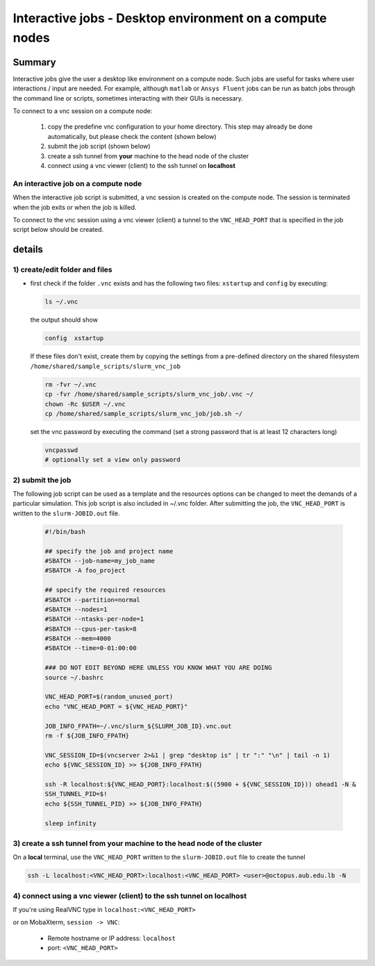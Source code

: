 Interactive jobs - Desktop environment on a compute nodes
---------------------------------------------------------

.. _interactive_job_octopus_anchor:

Summary
^^^^^^^

Interactive jobs give the user a desktop like environment on a compute node.
Such jobs are useful for tasks where user interactions / input are needed.
For example, although ``matlab`` or ``Ansys Fluent`` jobs can be run as
batch jobs through the command line or scripts, sometimes interacting with their
GUIs is necessary.

To connect to a vnc session on a compute node:

  1) copy the predefine vnc configuration to your home directory. This step may
     already be done automatically, but please check the content (shown below)
  2) submit the job script (shown below)
  3) create a ssh tunnel from **your** machine to the head node of the cluster
  4) connect using a vnc viewer (client) to the ssh tunnel on **localhost**

An interactive job on a compute node
++++++++++++++++++++++++++++++++++++

When the interactive job script is submitted, a vnc session is created on
the compute node. The session is terminated when the job exits or when the job
is killed.

To connect to the vnc session using a vnc viewer (client) a tunnel to the
``VNC_HEAD_PORT`` that is specified in the job script below should be created.

.. figure:: imgs/interactive_work_on_compute_nodes.png
   :scale: 100 %
   :alt:
  
details
^^^^^^^^

1) create/edit folder and files
++++++++++++++++++++++++++++++++

- first check if the folder ``.vnc`` exists and has the following two files:
  ``xstartup`` and ``config`` by executing:

  .. code-block:: bash

       ls ~/.vnc

  the output should show

  .. code-block:: bash

       config  xstartup

  If these files don't exist, create them by copying the settings from a
  pre-defined directory on the shared filesystem ``/home/shared/sample_scripts/slurm_vnc_job``

  .. code-block:: bash

        rm -fvr ~/.vnc
        cp -fvr /home/shared/sample_scripts/slurm_vnc_job/.vnc ~/
        chown -Rc $USER ~/.vnc
        cp /home/shared/sample_scripts/slurm_vnc_job/job.sh ~/

  set the vnc password by executing the command (set a strong password that is
  at least 12 characters long)

  .. code-block:: bash

        vncpasswd
        # optionally set a view only password

2) submit the job
++++++++++++++++++

The following job script can be used as a template and the resources options
can be changed to meet the demands of a particular simulation. This job
script is also included in ~/.vnc folder. After submitting the job, the
``VNC_HEAD_PORT`` is written to the ``slurm-JOBID.out`` file.

    .. code-block:: bash

        #!/bin/bash

        ## specify the job and project name
        #SBATCH --job-name=my_job_name
        #SBATCH -A foo_project

        ## specify the required resources
        #SBATCH --partition=normal
        #SBATCH --nodes=1
        #SBATCH --ntasks-per-node=1
        #SBATCH --cpus-per-task=8
        #SBATCH --mem=4000
        #SBATCH --time=0-01:00:00

        ### DO NOT EDIT BEYOND HERE UNLESS YOU KNOW WHAT YOU ARE DOING
        source ~/.bashrc

        VNC_HEAD_PORT=$(random_unused_port)
        echo "VNC_HEAD_PORT = ${VNC_HEAD_PORT}"

        JOB_INFO_FPATH=~/.vnc/slurm_${SLURM_JOB_ID}.vnc.out
        rm -f ${JOB_INFO_FPATH}

        VNC_SESSION_ID=$(vncserver 2>&1 | grep "desktop is" | tr ":" "\n" | tail -n 1)
        echo ${VNC_SESSION_ID} >> ${JOB_INFO_FPATH}

        ssh -R localhost:${VNC_HEAD_PORT}:localhost:$((5900 + ${VNC_SESSION_ID})) ohead1 -N &
        SSH_TUNNEL_PID=$!
        echo ${SSH_TUNNEL_PID} >> ${JOB_INFO_FPATH}

        sleep infinity


3) create a ssh tunnel from **your** machine to the head node of the cluster
+++++++++++++++++++++++++++++++++++++++++++++++++++++++++++++++++++++++++++++

On a **local** terminal, use the ``VNC_HEAD_PORT`` written to the
``slurm-JOBID.out`` file to create the tunnel

.. code-block:: bash
		
   ssh -L localhost:<VNC_HEAD_PORT>:localhost:<VNC_HEAD_PORT> <user>@octopus.aub.edu.lb -N

4) connect using a vnc viewer (client) to the ssh tunnel on localhost
++++++++++++++++++++++++++++++++++++++++++++++++++++++++++++++++++++++

If you're using RealVNC type in ``localhost:<VNC_HEAD_PORT>``
	
or on MobaXterm, ``session -> VNC``:

   - Remote hostname or IP address: ``localhost``
   - port: ``<VNC_HEAD_PORT>``
